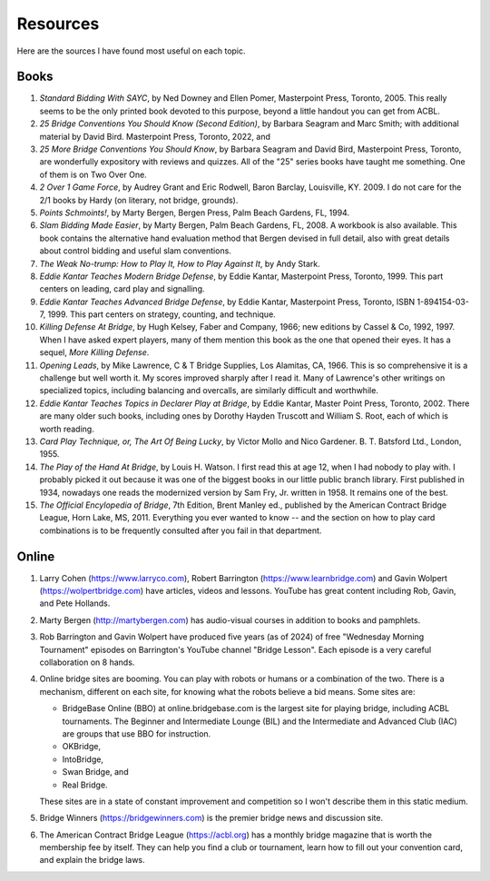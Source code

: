 
Resources
=========

.. _bibliography:

Here are the sources I have found most useful on each topic.

Books
-----
   
#. :title:`Standard Bidding With SAYC`, by Ned Downey and Ellen Pomer, Masterpoint
   Press, Toronto, 2005. This really seems to be the only printed book
   devoted to this purpose, beyond a little handout you can get from ACBL.

#. :title:`25 Bridge Conventions You Should Know (Second Edition)`, by Barbara Seagram 
   and Marc Smith; with additional material by David Bird.
   Masterpoint Press, Toronto, 2022, and
   
#. :title:`25 More Bridge Conventions You Should 
   Know`, by Barbara Seagram and David Bird, Masterpoint Press, Toronto, are
   wonderfully expository with reviews and quizzes.  All of the "25" series
   books have taught me something.  One of them is on Two Over One. 

#. :title:`2 Over 1 Game Force`, by Audrey Grant and Eric Rodwell, Baron Barclay, 
   Louisville, KY. 2009.  I do not care for the 2/1 books by Hardy (on literary, 
   not bridge, grounds).

#. :title:`Points Schmoints!`, by Marty Bergen, Bergen Press, Palm Beach Gardens, FL, 
   1994.

#. :title:`Slam Bidding Made Easier`, by Marty Bergen, Palm Beach Gardens, FL, 
   2008.  A workbook is also available.  This book contains the alternative
   hand evaluation method that Bergen devised in full detail, also with
   great details about control bidding and useful slam conventions.

#. :title:`The Weak No-trump: How to Play It, How to Play Against It`, by Andy Stark.

#. :title:`Eddie Kantar Teaches Modern Bridge Defense`, by Eddie Kantar, Masterpoint
   Press, Toronto, 1999. This part centers on leading, card play and signalling.

#. :title:`Eddie Kantar Teaches Advanced Bridge Defense`, by Eddie Kantar, Masterpoint
   Press, Toronto, ISBN 1-894154-03-7, 1999. This part centers on strategy,
   counting, and technique.

#. :title:`Killing Defense At Bridge`, by Hugh Kelsey, Faber and Company, 1966; 
   new editions by Cassel & Co, 1992, 1997. When I have asked expert players, many of
   them mention this book as the one that opened their eyes. It has a sequel, 
   :title:`More Killing Defense`.

#. :title:`Opening Leads`, by Mike Lawrence, C & T Bridge Supplies, Los Alamitas, CA, 
   1966. This is so comprehensive it is a challenge but well worth it. 
   My scores improved sharply after I read it. Many of Lawrence's other
   writings on specialized topics, including balancing and overcalls, are
   similarly difficult and worthwhile.

#. :title:`Eddie Kantar Teaches Topics in Declarer Play at Bridge`, by Eddie Kantar,
   Master Point Press, Toronto, 2002.  There are many older such books,
   including ones by Dorothy Hayden Truscott and William S. Root, each
   of which is worth reading.
   
#. :title:`Card Play Technique, or, The Art Of Being Lucky`, by Victor Mollo and 
   Nico Gardener. B. T. Batsford Ltd., London, 1955.

#. :title:`The Play of the Hand At Bridge`, by Louis H. Watson. I first read this at age 
   12, when I had nobody to play with. I probably picked it out because it
   was one of the biggest books in our little public branch library. 
   First published in 1934, nowadays one reads the modernized 
   version by Sam Fry, Jr. written in 1958. It remains one of the best.
   
#. :title:`The Official Encylopedia of Bridge`, 7th Edition, Brent Manley ed., published
   by the American Contract Bridge League, Horn Lake, MS, 2011.
   Everything you ever wanted to know -- and the section on how to play card
   combinations is to be frequently consulted after you fail in that department.
   
Online
------
   
#. Larry Cohen (https://www.larryco.com), 
   Robert Barrington (https://www.learnbridge.com) and
   Gavin Wolpert (https://wolpertbridge.com) have articles, videos
   and lessons.  YouTube has great content including Rob, Gavin, and Pete Hollands.

#. Marty Bergen (http://martybergen.com) has audio-visual courses in addition to books 
   and pamphlets.
   
#. Rob Barrington and Gavin Wolpert have produced five years (as of 2024) of free 
   "Wednesday Morning Tournament" episodes on Barrington's YouTube channel 
   "Bridge Lesson". Each episode is a very careful collaboration on 8 hands.
   
#. Online bridge sites are booming. You can play with robots or humans or a combination
   of the two.  There is a mechanism, different on each site, for knowing what the 
   robots believe a bid means. Some sites are:

   - BridgeBase Online (BBO) at online.bridgebase.com
     is the largest site for playing bridge, including ACBL tournaments.
     The Beginner and Intermediate Lounge (BIL) and the Intermediate and 
     Advanced Club (IAC) are groups that use BBO for instruction. 
   - OKBridge,
   - IntoBridge, 
   - Swan Bridge, and 
   - Real Bridge. 
   
   These sites are in a state of constant improvement and competition so I won't 
   describe them in this static medium.
   
#. Bridge Winners (https://bridgewinners.com) is the premier bridge news and 
   discussion site.
   
#. The American Contract Bridge League (https://acbl.org) has a monthly bridge magazine
   that is worth the membership fee by itself. They can help you find a club or 
   tournament, learn how to fill out your convention card, and explain the bridge 
   laws.

